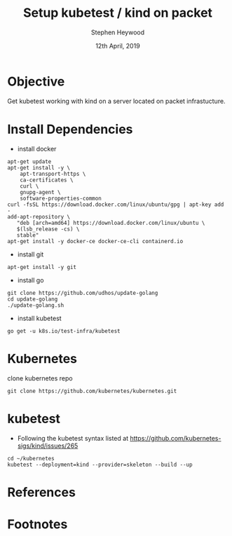 #+TITLE: Setup kubetest / kind on packet
#+AUTHOR: Stephen Heywood
#+EMAIL: stephen@ii.coop
#+CREATOR: ii.coop
#+DATE: 12th April, 2019
#+STARTUP: showeverything

* Objective

Get kubetest working with kind on a server located on packet infrastucture.


* Install Dependencies

- install docker 

#+BEGIN_SRC shell
apt-get update
apt-get install -y \
    apt-transport-https \
    ca-certificates \
    curl \
    gnupg-agent \
    software-properties-common
curl -fsSL https://download.docker.com/linux/ubuntu/gpg | apt-key add -
add-apt-repository \
   "deb [arch=amd64] https://download.docker.com/linux/ubuntu \
   $(lsb_release -cs) \
   stable"
apt-get install -y docker-ce docker-ce-cli containerd.io
#+END_SRC


- install git

#+BEGIN_SRC shell
apt-get install -y git
#+END_SRC

- install go

#+BEGIN_SRC 
git clone https://github.com/udhos/update-golang
cd update-golang
./update-golang.sh
#+END_SRC

- install kubetest

#+BEGIN_SRC sheel
go get -u k8s.io/test-infra/kubetest
#+END_SRC


* Kubernetes

clone kubernetes repo

#+BEGIN_SRC shell
git clone https://github.com/kubernetes/kubernetes.git
#+END_SRC

* kubetest

- Following the kubetest syntax listed at https://github.com/kubernetes-sigs/kind/issues/265

#+BEGIN_SRC shell
cd ~/kubernetes
kubetest --deployment=kind --provider=skeleton --build --up
#+END_SRC

* References


* Footnotes


